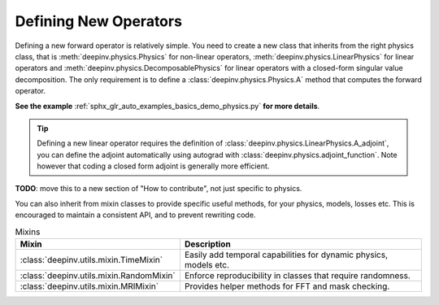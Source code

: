 .. _physics_defining:

Defining New Operators
----------------------

Defining a new forward operator is relatively simple. You need to create a new class that inherits from the right
physics class, that is :meth:`deepinv.physics.Physics` for non-linear operators,
:meth:`deepinv.physics.LinearPhysics` for linear operators and :meth:`deepinv.physics.DecomposablePhysics`
for linear operators with a closed-form singular value decomposition. The only requirement is to define
a :class:`deepinv.physics.Physics.A` method that computes the forward operator.

**See the example** :ref:`sphx_glr_auto_examples_basics_demo_physics.py` **for more details**.


.. tip::

    Defining a new linear operator requires the definition of :class:`deepinv.physics.LinearPhysics.A_adjoint`,
    you can define the adjoint automatically using autograd with :class:`deepinv.physics.adjoint_function`.
    Note however that coding a closed form adjoint is generally more efficient.

.. _mixin:

**TODO**: move this to a new section of "How to contribute", not just specific to physics.

You can also inherit from mixin classes to provide specific useful methods,
for your physics, models, losses etc. This is encouraged to maintain a consistent API,
and to prevent rewriting code.

.. list-table:: Mixins
   :header-rows: 1

   * - **Mixin**
     - **Description**

   * - :class:`deepinv.utils.mixin.TimeMixin`
     - Easily add temporal capabilities for dynamic physics, models etc.

   * - :class:`deepinv.utils.mixin.RandomMixin`
     - Enforce reproducibility in classes that require randomness.

   * - :class:`deepinv.utils.mixin.MRIMixin`
     - Provides helper methods for FFT and mask checking.

